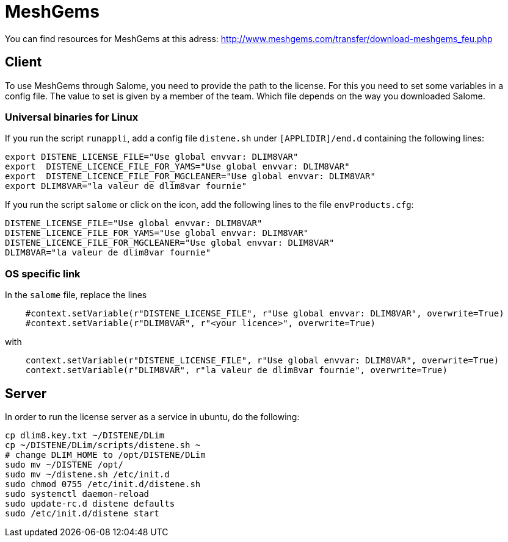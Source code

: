 = MeshGems

You can find resources for MeshGems at this adress: http://www.meshgems.com/transfer/download-meshgems_feu.php

== Client

To use MeshGems through Salome, you need to provide the path to the license.
For this you need to set some variables in a config file.
The value to set is given by a member of the team.
Which file depends on the way you downloaded Salome.

=== Universal binaries for Linux

If you run the script `runappli`, add a config file `distene.sh` under `[APPLIDIR]/end.d` containing the following lines:
[source,sh]
-----
export DISTENE_LICENSE_FILE="Use global envvar: DLIM8VAR"
export  DISTENE_LICENCE_FILE_FOR_YAMS="Use global envvar: DLIM8VAR"
export  DISTENE_LICENCE_FILE_FOR_MGCLEANER="Use global envvar: DLIM8VAR"
export DLIM8VAR="la valeur de dlim8var fournie"
-----

If you run the script `salome` or click on the icon, add the following lines to the file `envProducts.cfg`:
[source,sh]
-----
DISTENE_LICENSE_FILE="Use global envvar: DLIM8VAR"
DISTENE_LICENCE_FILE_FOR_YAMS="Use global envvar: DLIM8VAR"
DISTENE_LICENCE_FILE_FOR_MGCLEANER="Use global envvar: DLIM8VAR"
DLIM8VAR="la valeur de dlim8var fournie"
-----

=== OS specific link

In the `salome` file, replace the lines
[source,sh]
-----
    #context.setVariable(r"DISTENE_LICENSE_FILE", r"Use global envvar: DLIM8VAR", overwrite=True)
    #context.setVariable(r"DLIM8VAR", r"<your licence>", overwrite=True)
-----
with

[source,sh]
-----
    context.setVariable(r"DISTENE_LICENSE_FILE", r"Use global envvar: DLIM8VAR", overwrite=True)
    context.setVariable(r"DLIM8VAR", r"la valeur de dlim8var fournie", overwrite=True)
-----

== Server

In order to run the license server as a service in ubuntu, do the following:
[source,sh]
-----
cp dlim8.key.txt ~/DISTENE/DLim
cp ~/DISTENE/DLim/scripts/distene.sh ~
# change DLIM_HOME to /opt/DISTENE/DLim
sudo mv ~/DISTENE /opt/
sudo mv ~/distene.sh /etc/init.d
sudo chmod 0755 /etc/init.d/distene.sh
sudo systemctl daemon-reload
sudo update-rc.d distene defaults
sudo /etc/init.d/distene start
-----
